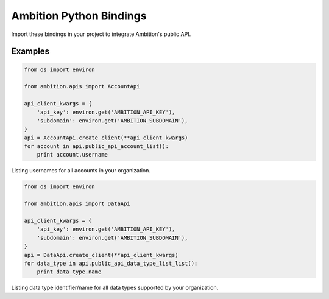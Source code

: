 Ambition Python Bindings
=============================

Import these bindings in your project to integrate Ambition's public API.

Examples
--------

.. code-block:: python

    from os import environ

    from ambition.apis import AccountApi

    api_client_kwargs = {
        'api_key': environ.get('AMBITION_API_KEY'),
        'subdomain': environ.get('AMBITION_SUBDOMAIN'),
    }
    api = AccountApi.create_client(**api_client_kwargs)
    for account in api.public_api_account_list():
        print account.username

Listing usernames for all accounts in your organization.

.. code-block:: python

    from os import environ

    from ambition.apis import DataApi

    api_client_kwargs = {
        'api_key': environ.get('AMBITION_API_KEY'),
        'subdomain': environ.get('AMBITION_SUBDOMAIN'),
    }
    api = DataApi.create_client(**api_client_kwargs)
    for data_type in api.public_api_data_type_list_list():
        print data_type.name

Listing data type identifier/name for all data types supported by your organization.

